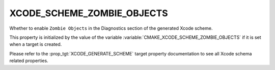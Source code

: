 XCODE_SCHEME_ZOMBIE_OBJECTS
------------------------------

.. versionadded:: 3.13

Whether to enable ``Zombie Objects``
in the Diagnostics section of the generated Xcode scheme.

This property is initialized by the value of the variable
:variable:`CMAKE_XCODE_SCHEME_ZOMBIE_OBJECTS` if it is set
when a target is created.

Please refer to the :prop_tgt:`XCODE_GENERATE_SCHEME` target property
documentation to see all Xcode schema related properties.
